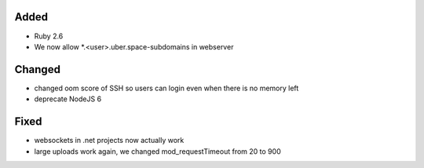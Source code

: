 Added
-----
* Ruby 2.6
* We now allow *.<user>.uber.space-subdomains in webserver

Changed
-------
* changed oom score of SSH so users can login even when there is no memory left
* deprecate NodeJS 6

Fixed
-----
* websockets in .net projects now actually work
* large uploads work again, we changed mod_requestTimeout from 20 to 900
